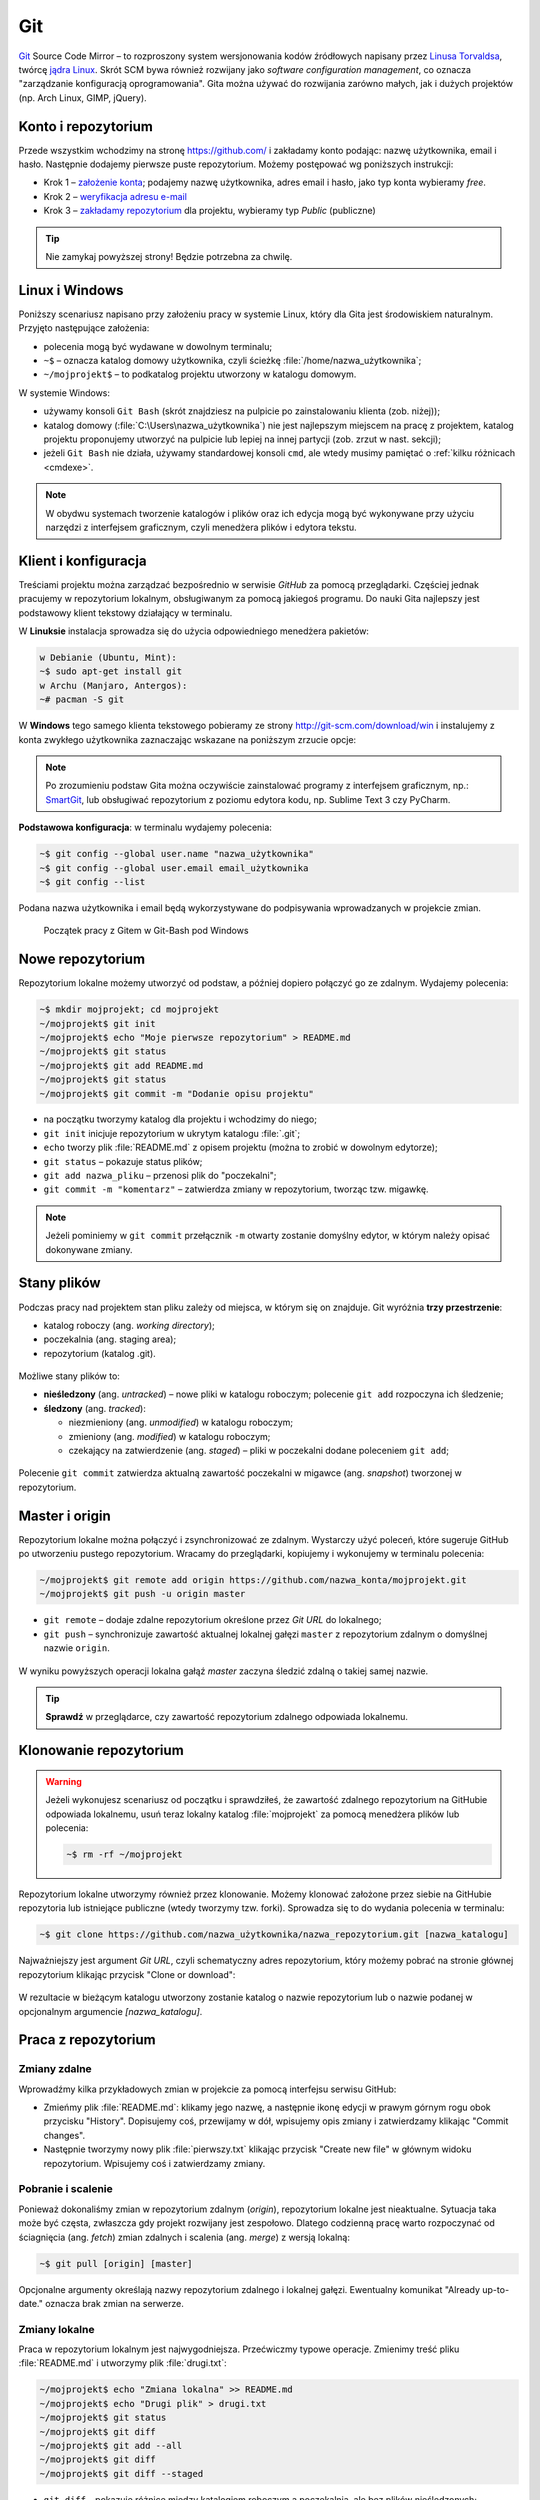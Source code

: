Git
###

`Git <http://pl.wikipedia.org/wiki/Git_%28oprogramowanie%29>`_ Source Code Mirror
– to rozproszony system wersjonowania kodów źródłowych napisany
przez `Linusa Torvaldsa <http://pl.wikipedia.org/wiki/Linus_Torvalds>`_,
twórcę `jądra Linux <http://pl.wikipedia.org/wiki/Linux_%28j%C4%85dro%29>`_.
Skrót SCM bywa również rozwijany jako *software configuration management*,
co oznacza "zarządzanie konfiguracją oprogramowania". Gita można używać
do rozwijania zarówno małych, jak i dużych projektów (np. Arch Linux, GIMP, jQuery).

Konto i repozytorium
====================

Przede wszystkim wchodzimy na stronę  `<https://github.com/>`_ i zakładamy konto podając:
nazwę użytkownika, email i hasło. Następnie dodajemy pierwsze puste repozytorium.
Możemy postępować wg poniższych instrukcji:

*   Krok 1 – `założenie konta <https://help.github.com/articles/signing-up-for-a-new-github-account/>`_;
    podajemy nazwę użytkownika, adres email i hasło, jako typ konta wybieramy *free*.
*   Krok 2 – `weryfikacja adresu e-mail <https://help.github.com/articles/verifying-your-email-address/>`_
*   Krok 3 – `zakładamy repozytorium <https://help.github.com/articles/create-a-repo/>`_ dla projektu,
    wybieramy typ *Public* (publiczne)

.. figure:: img/git_repo01.jpg

.. figure:: img/git_repo02.jpg

.. figure:: img/git_repo03.jpg


.. tip::

    Nie zamykaj powyższej strony! Będzie potrzebna za chwilę.


Linux i Windows
===============

Poniższy scenariusz napisano przy założeniu pracy w systemie Linux, który dla Gita
jest środowiskiem naturalnym. Przyjęto następujące założenia:

* polecenia mogą być wydawane w dowolnym terminalu;
* ``~$`` – oznacza katalog domowy użytkownika, czyli ścieżkę :file:`/home/nazwa_użytkownika`;
* ``~/mojprojekt$`` – to podkatalog projektu utworzony w katalogu domowym.

W systemie Windows:

* używamy konsoli ``Git Bash`` (skrót znajdziesz na pulpicie po zainstalowaniu klienta (zob. niżej));
* katalog domowy (:file:`C:\Users\nazwa_użytkownika`) nie jest najlepszym miejscem na pracę z projektem,
  katalog projektu proponujemy utworzyć na pulpicie lub lepiej na innej partycji (zob. zrzut w nast. sekcji);
* jeżeli ``Git Bash`` nie działa, używamy standardowej konsoli ``cmd``,
  ale wtedy musimy pamiętać o :ref:`kilku różnicach <cmdexe>`.

.. note::

    W obydwu systemach tworzenie katalogów i plików oraz ich edycja mogą być
    wykonywane przy użyciu narzędzi z interfejsem graficznym, czyli menedżera
    plików i edytora tekstu.


Klient i konfiguracja
=====================

Treściami projektu można zarządzać bezpośrednio w serwisie *GitHub*
za pomocą przeglądarki. Częściej jednak pracujemy w repozytorium lokalnym,
obsługiwanym za pomocą jakiegoś programu. Do nauki Gita najlepszy jest podstawowy
klient tekstowy działający w terminalu.

W **Linuksie** instalacja sprowadza się do użycia odpowiedniego menedżera pakietów:

.. code-block:: bash

    w Debianie (Ubuntu, Mint):
    ~$ sudo apt-get install git
    w Archu (Manjaro, Antergos):
    ~# pacman -S git

W **Windows** tego samego klienta tekstowego pobieramy ze strony
`<http://git-scm.com/download/win>`_ i instalujemy z konta zwykłego użytkownika
zaznaczając wskazane na poniższym zrzucie opcje:


.. figure:: img/git_shell_install.jpg


.. note::

    Po zrozumieniu podstaw Gita można oczywiście zainstalować programy
    z interfejsem graficznym, np.: `SmartGit <http://www.syntevo.com/smartgit/>`_,
    lub obsługiwać repozytorium z poziomu edytora kodu,
    np. Sublime Text 3 czy PyCharm.


**Podstawowa konfiguracja**: w terminalu wydajemy polecenia:

.. code-block:: bash

    ~$ git config --global user.name "nazwa_użytkownika"
    ~$ git config --global user.email email_użytkownika
    ~$ git config --list

Podana nazwa użytkownika i email będą wykorzystywane do podpisywania wprowadzanych
w projekcie zmian.

.. figure:: img/git_bash.jpg

   Początek pracy z Gitem w Git-Bash pod Windows


Nowe repozytorium
=================

Repozytorium lokalne możemy utworzyć od podstaw, a później dopiero połączyć go ze zdalnym.
Wydajemy polecenia:

.. code-block:: bash

    ~$ mkdir mojprojekt; cd mojprojekt
    ~/mojprojekt$ git init
    ~/mojprojekt$ echo "Moje pierwsze repozytorium" > README.md
    ~/mojprojekt$ git status
    ~/mojprojekt$ git add README.md
    ~/mojprojekt$ git status
    ~/mojprojekt$ git commit -m "Dodanie opisu projektu"


.. figure:: img/git_init.jpg


- na początku tworzymy katalog dla projektu i wchodzimy do niego;
- ``git init`` inicjuje repozytorium w ukrytym katalogu :file:`.git`;
- ``echo`` tworzy plik :file:`README.md` z opisem projektu
  (można to zrobić w dowolnym edytorze);
- ``git status`` – pokazuje status plików;
- ``git add nazwa_pliku`` – przenosi plik do "poczekalni";
- ``git commit -m "komentarz"`` – zatwierdza zmiany w repozytorium, tworząc tzw. migawkę.

.. note::

    Jeżeli pominiemy w ``git commit`` przełącznik ``-m`` otwarty zostanie domyślny edytor,
    w którym należy opisać dokonywane zmiany.


Stany plików
============

Podczas pracy nad projektem stan pliku zależy od miejsca, w którym się on znajduje.
Git wyróżnia **trzy przestrzenie**:

* katalog roboczy (ang. *working directory*);
* poczekalnia (ang. staging area);
* repozytorium (katalog .git).

.. figure:: img/areas.png

Możliwe stany plików to:

* **nieśledzony** (ang. *untracked*) – nowe pliki w katalogu roboczym;
  polecenie ``git add`` rozpoczyna ich śledzenie;
* **śledzony** (ang. *tracked*):

  * niezmieniony (ang. *unmodified*) w katalogu roboczym;
  * zmieniony (ang. *modified*) w katalogu roboczym;
  * czekający na zatwierdzenie (ang. *staged*) – pliki w poczekalni dodane poleceniem ``git add``;

.. figure:: img/lifecycle.png

Polecenie ``git commit`` zatwierdza aktualną zawartość poczekalni w migawce
(ang. *snapshot*) tworzonej w repozytorium.


Master i origin
===============

Repozytorium lokalne można połączyć i zsynchronizować ze zdalnym. Wystarczy użyć poleceń,
które sugeruje GitHub po utworzeniu pustego repozytorium. Wracamy do przeglądarki,
kopiujemy i wykonujemy w terminalu polecenia:

.. code-block:: bash

    ~/mojprojekt$ git remote add origin https://github.com/nazwa_konta/mojprojekt.git
    ~/mojprojekt$ git push -u origin master

* ``git remote`` – dodaje zdalne repozytorium określone przez *Git URL* do lokalnego;
* ``git push`` – synchronizuje zawartość aktualnej lokalnej gałęzi ``master``
  z repozytorium zdalnym o domyślnej nazwie ``origin``.


.. figure:: img/git_remote.jpg


W wyniku powyższych operacji lokalna gałąź *master* zaczyna śledzić zdalną
o takiej samej nazwie.

.. tip::

    **Sprawdź** w przeglądarce, czy zawartość repozytorium zdalnego odpowiada lokalnemu.


Klonowanie repozytorium
=======================

.. warning::

    Jeżeli wykonujesz scenariusz od początku i sprawdziłeś, że zawartość zdalnego
    repozytorium na GitHubie odpowiada lokalnemu, usuń teraz lokalny katalog
    :file:`mojprojekt` za pomocą menedżera plików lub polecenia:

    .. code-block:: bash

        ~$ rm -rf ~/mojprojekt


Repozytorium lokalne utworzymy również przez klonowanie. Możemy klonować założone
przez siebie na GitHubie repozytoria lub istniejące publiczne (wtedy tworzymy tzw. forki).
Sprowadza się to do wydania polecenia w terminalu:

.. code-block:: bash

    ~$ git clone https://github.com/nazwa_użytkownika/nazwa_repozytorium.git [nazwa_katalogu]


Najważniejszy jest argument *Git URL*, czyli schematyczny adres repozytorium,
który możemy pobrać na stronie głównej repozytorium klikając przycisk "Clone or download":

.. figure:: img/git_clone.jpg


W rezultacie w bieżącym katalogu utworzony zostanie katalog o nazwie repozytorium
lub o nazwie podanej w opcjonalnym argumencie `[nazwa_katalogu]`.


Praca z repozytorium
=====================

Zmiany zdalne
-------------

Wprowadźmy kilka przykładowych zmian w projekcie za pomocą interfejsu serwisu GitHub:

* Zmieńmy plik :file:`README.md`: klikamy jego nazwę, a następnie ikonę
  edycji w prawym górnym rogu obok przycisku "History". Dopisujemy coś, przewijamy w dół,
  wpisujemy opis zmiany i zatwierdzamy klikając "Commit changes".

* Następnie tworzymy nowy plik :file:`pierwszy.txt` klikając przycisk "Create new file" w głównym
  widoku repozytorium. Wpisujemy coś i zatwierdzamy zmiany.

.. figure:: img/git_zdalne.jpg


Pobranie i scalenie
-------------------

Ponieważ dokonaliśmy zmian w repozytorium zdalnym (*origin*), repozytorium lokalne jest nieaktualne.
Sytuacja taka może być częsta, zwłaszcza gdy projekt rozwijany jest zespołowo.
Dlatego codzienną pracę warto rozpoczynać od ściagnięcia (ang. *fetch*) zmian zdalnych i
scalenia (ang. *merge*) z wersją lokalną:

.. code-block:: bash

    ~$ git pull [origin] [master]

Opcjonalne argumenty określają nazwy repozytorium zdalnego i lokalnej gałęzi.
Ewentualny komunikat "Already up-to-date." oznacza brak zmian na serwerze.

.. figure:: img/git_pull.jpg


Zmiany lokalne
--------------

Praca w repozytorium lokalnym jest najwygodniejsza. Przećwiczmy typowe operacje.
Zmienimy treść pliku :file:`README.md` i utworzymy plik :file:`drugi.txt`:

.. code-block:: bash

    ~/mojprojekt$ echo "Zmiana lokalna" >> README.md
    ~/mojprojekt$ echo "Drugi plik" > drugi.txt
    ~/mojprojekt$ git status
    ~/mojprojekt$ git diff
    ~/mojprojekt$ git add --all
    ~/mojprojekt$ git diff
    ~/mojprojekt$ git diff --staged

* ``git diff`` – pokazuje różnice między katalogiem roboczym a poczekalnią, ale bez plików nieśledzonych;
* ``git add --all`` – dodaje do poczekalni wszystkie zmiany z katalogu roboczego;
* ``git diff --staged`` – pokaże zmiany między poczekalnią a ostatnią migawką projektu.

Zauważmy, że po dodaniu zmian do poczekalni polecenie ``git diff`` nie pokazuje żadnych różnic.

.. tip::

    Podczas dodawania plików do poczekalni można używać symboli wieloznacznych i nazw katalogów,
    np. ``git add '*.txt'`` lub ``git add doc``. Można też korzystać z poleceń powłoki, np.:
    ``find . -name "*.rst" -exec git add {} \;``. Inne warianty to:

      * ``git add -A`` – dodanie wszystkich zmian;
      * ``git add .`` – dodanie plików nowych i zmienionych, ale nie usuniętych;
      * ``git add -u`` – dodanie zmienionych i usuniętych, ale nie nowych.

Zróbmy teraz kolejną zmianę w pliku :file:`README.md` i sprawdżmy status:

.. code-block:: bash

    ~/mojprojekt$ echo "Druga zmiana lokalna" >> README.md
    ~/mojprojekt$ git status
    ~/mojprojekt$ git diff
    ~/mojprojekt$ git diff --staged


.. figure:: img/git_status.jpg


Jak widać, plik :file:`README.md` ma dwie wersje! Jedna (poprzednia) znajduje się w poczekalni,
a aktualna w katalogu roboczym i ma status zmienionej. Chcąc włączyć ją do najbliższej migawki
należałoby ją ponownie dodać poleceniem ``git add``. Zrobimy inaczej, zatwierdzimy zmiany:

.. code-block:: bash

    ~/mojprojekt$ git commit -m "Zmiana pliku README i inne"
    ~/mojprojekt$ git status
    ~/mojprojekt$ git diff HEAD

.. figure:: img/git_status2.jpg

Która wersja pliku :file:`README.md` trafiła do migawki? Oczywiście ta z poczekalni,
o czym upewnia nas polecenie ``git diff HEAD``. Pokazuje ono wszystkie różnice między
ostatnią migawką (``HEAD``) a śledzonymi plikami.


Zmiany można też zatwierdzać bez dodawania ich do poczekalni, ale
operacja ta działa tylko dla plików śledzonych.:

.. code-block:: bash

    ~/mojprojekt$ git commit -am "Druga zmiana README.md"
    ~/mojprojekt$ git status

.. figure:: img/git_status3.jpg


Warto w tym miejscu zwrócić uwagę na komunikat statusu: *Your branch is ahead of 'origin/master' by 2 commits.*
– oznacza on, że mamy dwa lokalne zatwierdzenia nieprzesłane do repozytorium zdalnego.
Na razie zostawmy to, zajmiemy się tym później.

Cofanie zmian
-------------

Utworzymy teraz katalog :file:`doc`, a w nim pliki :file:`index.rst` i :file:`slownik.txt`
z przykładową treścią.

.. code-block:: bash

    ~/mojprojekt$ mkdir doc
    ~/mojprojekt$ echo "Dokumenty" >> doc/index.rst
    ~/mojprojekt$ echo "Słownik" >> doc/slownik.txt
    ~/mojprojekt$ git add .
    ~/mojprojekt$ git status
    ~/mojprojekt$ git reset HEAD doc/slownik.txt
    ~/mojprojekt$ git status

* ``git add .`` – dodaje nowe pliki do poczekalni (i rozpoczyna ich śledzenie);
* ``git reset HEAD nazwa_pliku`` – pozwala wycofanie pliku z poczekalni, w tym wypadku
  plik wraca do stanu "nieśledzony".

.. figure:: img/git_reset.jpg

Wykonajmy teraz następujące polecenia, aby zobaczyć, jak cofać zmiany
niedodane do poczekalni:

.. code-block:: bash

    ~/mojprojekt$ git add doc
    ~/mojprojekt$ echo "Katalog projektu" >> doc/katalog.rst
    ~/mojprojekt$ echo "Słownik" >> doc/slownik.rst
    ~/mojprojekt$ git add .
    ~/mojprojekt$ echo "Dokumentacja projektu" >> doc/katalog.rst
    ~/mojprojekt$ cat doc/katalog.rst
    ~/mojprojekt$ git checkout -- doc/katalog.rst
    ~/mojprojekt$ cat doc/katalog.rst

.. figure:: img/git_checkout.jpg


.. warning::

    Użycie ``git checkout -- nazwa_pliku`` usuwa wprowadzone zmiany bezpowrotnie.


Historia zmian
--------------

Zatwierdzimy dotychczasowe zmiany, przejrzymy listę i sprawdzimy,
jak wyglądała pierwsza wersja pliku :file:`README.md`:

.. code-block:: bash

    ~/mojprojekt$ git commit -m "Dodanie katalogu doc"
    ~/mojprojekt$ git log
    ~/mojprojekt$ git checkout 75468
    ~/mojprojekt$ cat README.md
    ~/mojprojekt$ git checkout master
    ~/mojprojekt$ cat README.md


.. figure:: img/git_log.jpg

* ``git log`` – pokazuje historię zmian, każda zmiana oznaczona jest unikalnym skrótem typu ``commit 75468...``; wypróbuj: ``git log --pretty=format:"%h - %s"``;
* ``git checkout 75468`` – przełącza nas do migawki oznaczonej podanym początkiem skrótu;
* ``git checkout master`` – powracamy do stanu aktualnego.

Synchronizacja
--------------

Pozostaje przesłanie zmian do repozytorium zdalnego:

.. code-block:: bash

    ~/mojprojekt$ git push

* ``git log`` – pokaże listę zatwierdzeń, ;
* ``git push`` – przesyła zmiany lokalne do repozytorium zdalnego; prosi o podanie nazwy użytkownika
  i hasła do konta na GitHubie.

Operacje na plikach
-------------------

.. tip::

    Nie należy usuwać śledzonych plików/katalogów lub zmieniać ich nazw
    za pomocą narzędzi systemowych, np. menedżera plików, ponieważ
    Git nie będzie nic o tym wiedział i zasypie nas wieloma komunikatami
    podczas sesji.

Do zarządzania plikami używamy następujących poleceń:

.. code-block:: bash

    ~/mojprojekt$ git rm --cached "*.txt"
    ~/mojprojekt$ git mv doc/katalog.rst doc/projekt.rst
    ~/mojprojekt$ git status
    ~/mojprojekt$ git commit -a -m "Porządki  w projekcie"
    ~/mojprojekt$ git reset --soft HEAD~1
    ~/mojprojekt$ git rm -f "*.txt"
    ~/mojprojekt$ git status
    ~/mojprojekt$ git commit -a -m "Porządki  w projekcie"
    ~/mojprojekt$ git push

* ``git rm --cached`` – usuwa pliki śledzone z poczekalni, ale nie zdysku;
* jeżeli mają być usunięte również z dysku, używamy tylko ``git rm``;
* ``git mv`` – pozwala przenieść lub zmienić nazwę pliku;
* ``git reset --soft HEAD~1`` – anuluje ostatnie zatwierdzenie;
* ``git rm "*.txt"`` – usuwa pliki z poczekalni i z dysku, wymaga przełącznika ``-f``,
  jeżeli usuwany plik ma niezatwierdzone zmiany.


Rozwiązywanie konfliktów
------------------------

[todo]


Materiały
=========

.. tip::

    * Jeżeli podczas tworzenia repozytorium na GitHubie zaznaczymy opcję
      *Initialize this repository with a README*, utworzony zostanie plik,
      w którym umieszcza się opis projektu.
    * Do wygodnej pracy w systemie Windows można skonfigurować
      `Git w powłoce PowerShell <https://git-scm.com/book/be/v2/Git-in-Other-Environments-Git-in-Powershell>`_

.. _cmdexe:

.. note::

    Uwagi dla użytkowników powłoki ``cmd.exe`` w Windows:

    * separatorem w ścieżkach jest znak backslash ``\``, w wyrażeniach wieloznacznych używamy podwójnych
      cudzysłowów, np. ``"*.txt"``;
    * polecenia konsoli są inne:

      - ``md mojprojekt`` – utworzy katalog projektu (odpowiednik ``mkdir``);
      - ``rd /s /q mojprojekt`` – usunie katalog projektu (odpowiednik ``rm -rf``);
      - ``type doc\katalog.rst`` – pokaże zawartość pliku (odpowiednik ``cat``).

Pomijanie plików
----------------

Nie wszystkie typy plików powinny być synchronizowane między repozytorium lokalnym i zdalnym.
Np. pliki pośrednie tworzone przez kompilatory i interpretery, pliki tymczasowe, wirtualne
środowiska itp. zapychałyby nam niepotrzebnie repozytorium zdalne. Git pozwala zdefiniować
listę ignorowanych plików za pomocą wyrażeń wieloznacznych zapisanych w ukrytym pliku
(rozpoczyna się kropką!) :file:`.gitignore`, który umieszczamy w głównym katalogu projektu.
Pobierz i przejrzyj :download:`przykładową zawartość <gitignore.txt>`.
Inne przykładowe wzorce plików znajdziesz w repozytorium `gitignore <https://github.com/github/gitignore>`_.

Odwiedź
-------

1. `Strona projektu Git <http://git-scm.com/>`_.
2. `Pro Git v. 1 <https://git-scm.com/book/pl/v1>`_ – wersja polska.
3. `Python 101 – Git <http://python101.readthedocs.io/pl/latest/git/index.html>`_ (materiał w j. polskim)
4. :download:`Git Cheat Sheet <https://services.github.com/on-demand/downloads/github-git-cheat-sheet.pdf>`
5. `Pro Git v. 2 <https://git-scm.com/book/en/v2>`_ – wersja angielska.
